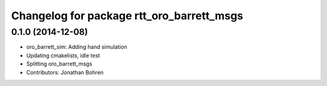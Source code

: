^^^^^^^^^^^^^^^^^^^^^^^^^^^^^^^^^^^^^^^^^^
Changelog for package rtt_oro_barrett_msgs
^^^^^^^^^^^^^^^^^^^^^^^^^^^^^^^^^^^^^^^^^^

0.1.0 (2014-12-08)
------------------
* oro_barrett_sim: Adding hand simulation
* Updating cmakelists, idle test
* Splitting oro_barrett_msgs
* Contributors: Jonathan Bohren
